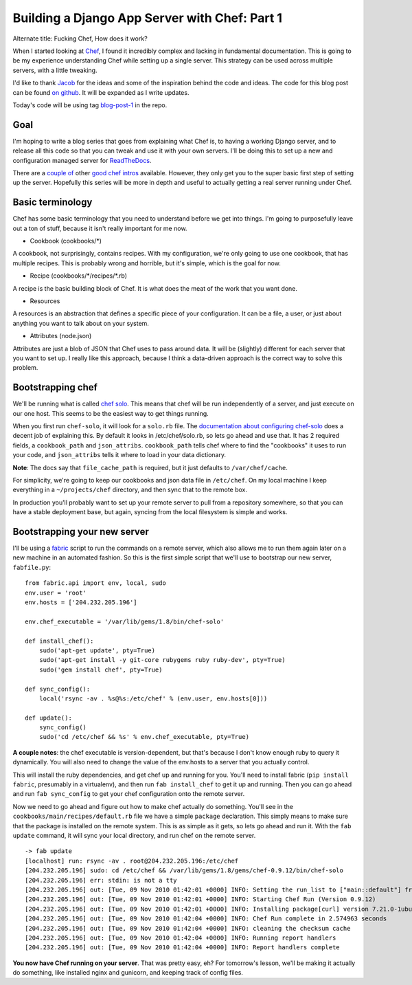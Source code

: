 .. post:: 2010-11-08 17:00:00

Building a Django App Server with Chef: Part 1
==============================================

Alternate title: Fucking Chef, How does it work?

When I started looking at
`Chef <http://wiki.opscode.com/display/chef/Home>`_, I found it
incredibly complex and lacking in fundamental documentation. This
is going to be my experience understanding Chef while setting up a
single server. This strategy can be used across multiple servers,
with a little tweaking.

I'd like to thank `Jacob <http://jacobian.org/>`_ for the ideas and
some of the inspiration behind the code and ideas. The code for
this blog post can be found
`on github <https://github.com/ericholscher/chef-django-example>`_.
It will be expanded as I write updates.

Today's code will be using tag
`blog-post-1 <https://github.com/ericholscher/chef-django-example/tree/blog-post-1>`_
in the repo.

Goal
----

I'm hoping to write a blog series that goes from explaining what
Chef is, to having a working Django server, and to release all this
code so that you can tweak and use it with your own servers. I'll
be doing this to set up a new and configuration managed server for
`ReadTheDocs <http://readthedocs.org/>`_.

There are a
`couple of <http://brainspl.at/articles/2009/01/31/cooking-with-chef-101>`_
other
`good chef intros <http://morethanseven.net/2010/10/30/Chef-hello-world.html>`_
available. However, they only get you to the super basic first step
of setting up the server. Hopefully this series will be more in
depth and useful to actually getting a real server running under
Chef.

Basic terminology
-----------------

Chef has some basic terminology that you need to understand before
we get into things. I'm going to purposefully leave out a ton of
stuff, because it isn't really important for me now.


-  Cookbook (cookbooks/\*)

A cookbook, not surprisingly, contains recipes. With my
configuration, we're only going to use one cookbook, that has
multiple recipes. This is probably wrong and horrible, but it's
simple, which is the goal for now.


-  Recipe (cookbooks/\*/recipes/\*.rb)

A recipe is the basic building block of Chef. It is what does the
meat of the work that you want done.


-  Resources

A resources is an abstraction that defines a specific piece of your
configuration. It can be a file, a user, or just about anything you
want to talk about on your system.


-  Attributes (node.json)

Attributes are just a blob of JSON that Chef uses to pass around
data. It will be (slightly) different for each server that you want
to set up. I really like this approach, because I think a
data-driven approach is the correct way to solve this problem.

Bootstrapping chef
------------------

We'll be running what is called
`chef solo <http://wiki.opscode.com/display/chef/Chef+Solo>`_. This
means that chef will be run independently of a server, and just
execute on our one host. This seems to be the easiest way to get
things running.

When you first run ``chef-solo``, it will look for a ``solo.rb``
file. The
`documentation about configuring chef-solo <http://wiki.opscode.com/display/chef/Chef+Solo#ChefSolo-ConfigureChefSolo>`_
does a decent job of explaining this. By default it looks in
/etc/chef/solo.rb, so lets go ahead and use that. It has 2 required
fields, a ``cookbook_path`` and ``json_attribs``. ``cookbook_path``
tells chef where to find the "cookbooks" it uses to run your code,
and ``json_attribs`` tells it where to load in your data
dictionary.

**Note**: The docs say that ``file_cache_path`` is required, but it
just defaults to ``/var/chef/cache``.

For simplicity, we're going to keep our cookbooks and json data
file in ``/etc/chef``. On my local machine I keep everything in a
``~/projects/chef`` directory, and then sync that to the remote
box.

In production you'll probably want to set up your remote server to
pull from a repository somewhere, so that you can have a stable
deployment base, but again, syncing from the local filesystem is
simple and works.

Bootstrapping your new server
-----------------------------

I'll be using a `fabric <http://docs.fabfile.org/>`_ script to run
the commands on a remote server, which also allows me to run them
again later on a new machine in an automated fashion. So this is
the first simple script that we'll use to bootstrap our new server,
``fabfile.py``:

::

    from fabric.api import env, local, sudo
    env.user = 'root'
    env.hosts = ['204.232.205.196']
    
    env.chef_executable = '/var/lib/gems/1.8/bin/chef-solo'
    
    def install_chef():
        sudo('apt-get update', pty=True)
        sudo('apt-get install -y git-core rubygems ruby ruby-dev', pty=True)
        sudo('gem install chef', pty=True)
    
    def sync_config():
        local('rsync -av . %s@%s:/etc/chef' % (env.user, env.hosts[0]))
    
    def update():
        sync_config()
        sudo('cd /etc/chef && %s' % env.chef_executable, pty=True)

**A couple notes**: the chef executable is version-dependent, but
that's because I don't know enough ruby to query it dynamically.
You will also need to change the value of the env.hosts to a server
that you actually control.

This will install the ruby dependencies, and get chef up and
running for you. You'll need to install fabric
(``pip install fabric``, presumably in a virtualenv), and then run
``fab install_chef`` to get it up and running. Then you can go
ahead and run ``fab sync_config`` to get your chef configuration
onto the remote server.

Now we need to go ahead and figure out how to make chef actually do
something. You'll see in the ``cookbooks/main/recipes/default.rb``
file we have a simple ``package`` declaration. This simply means to
make sure that the package is installed on the remote system. This
is as simple as it gets, so lets go ahead and run it. With the
``fab update`` command, it will sync your local directory, and run
chef on the remote server.

::

    -> fab update
    [localhost] run: rsync -av . root@204.232.205.196:/etc/chef
    [204.232.205.196] sudo: cd /etc/chef && /var/lib/gems/1.8/gems/chef-0.9.12/bin/chef-solo
    [204.232.205.196] err: stdin: is not a tty
    [204.232.205.196] out: [Tue, 09 Nov 2010 01:42:01 +0000] INFO: Setting the run_list to ["main::default"] from JSON
    [204.232.205.196] out: [Tue, 09 Nov 2010 01:42:01 +0000] INFO: Starting Chef Run (Version 0.9.12)
    [204.232.205.196] out: [Tue, 09 Nov 2010 01:42:01 +0000] INFO: Installing package[curl] version 7.21.0-1ubuntu1
    [204.232.205.196] out: [Tue, 09 Nov 2010 01:42:04 +0000] INFO: Chef Run complete in 2.574963 seconds
    [204.232.205.196] out: [Tue, 09 Nov 2010 01:42:04 +0000] INFO: cleaning the checksum cache
    [204.232.205.196] out: [Tue, 09 Nov 2010 01:42:04 +0000] INFO: Running report handlers
    [204.232.205.196] out: [Tue, 09 Nov 2010 01:42:04 +0000] INFO: Report handlers complete

**You now have Chef running on your server**. That was pretty easy,
eh? For tomorrow's lesson, we'll be making it actually do
something, like installed nginx and gunicorn, and keeping track of
config files.


